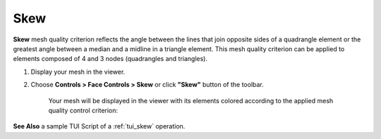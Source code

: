 .. _skew_page:

****
Skew
****

**Skew** mesh quality criterion reflects the angle between the lines
that join opposite sides of a quadrangle element or the greatest angle
between a median and a midline in a triangle element. This mesh quality
criterion can be applied to elements composed of 4 and 3 nodes
(quadrangles and triangles).

.. image:: ../images/image27.jpg
	:align: center

.. centered::
	**To apply the Skew quality criterion to your mesh:**


#. Display your mesh in the viewer.
#. Choose **Controls > Face Controls > Skew** or click **"Skew"** button of the toolbar.

	.. image:: ../images/image40.png
		:align: center

	.. centered::
		**"Skew" button**


	Your mesh will be displayed in the viewer with its elements colored according to the applied mesh quality control criterion:

	.. image:: ../images/image93.jpg
		:align: center


**See Also** a sample TUI Script of a 
:ref:`tui_skew` operation.  


